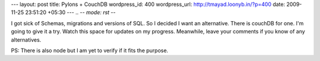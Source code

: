 --- 
layout: post
title: Pylons + CouchDB
wordpress_id: 400
wordpress_url: http://tmayad.loonyb.in/?p=400
date: 2009-11-25 23:51:20 +05:30
---
.. -*- mode: rst -*-

I got sick of Schemas, migrations and versions of SQL. So I decided I want an alternative. There is couchDB for one. I'm going to give it a try. Watch this space for updates on my progress. Meanwhile, leave your comments if you know of any alternatives.

PS: There is also node but I am yet to verify if it fits the purpose.
